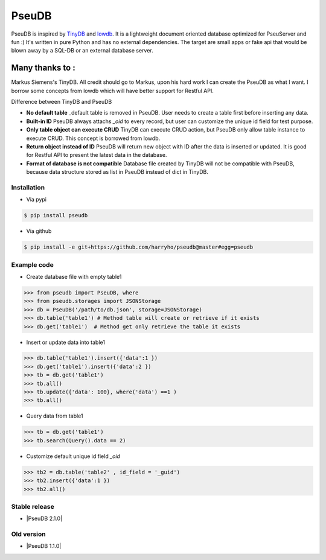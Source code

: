 PseuDB
----

|Build Status| |Coverage| |Version|


PseuDB is inspired by TinyDB_ and lowdb_. It is a lightweight document 
oriented database optimized for PseuServer and fun :) It's written in pure
Python and has no external dependencies. The target are small apps or 
fake api that would be blown away by a SQL-DB or an external database server.

Many thanks to :
================

Markus Siemens's TinyDB. All credit should go to Markus, upon his hard work
I can create the PseuDB as what I want. I borrow some concepts from lowdb which 
will have better support for Restful API. 

Difference between TinyDB and PseuDB

- **No default table** _default table is removed in PseuDB. User needs to create a table first before inserting any data. 

- **Built-in ID** PseuDB always attachs `_oid` to every record, but user can customize the unique id field for test purpose. 

- **Only table object can execute CRUD** TinyDB can execute CRUD action, but PseuDB only allow table instance to execute CRUD. This concept is borrowed from lowdb. 

- **Return object instead of ID** PseuDB will return new object with ID after the data is inserted or updated. It is good for Restful API to present the latest data in the database. 

- **Format of database is not compatible** Database file created by TinyDB will not be compatible with PseuDB, because data structure stored as list in PseuDB instead of dict in TinyDB. 


Installation
************

- Via pypi

.. code-block:: bash

    $ pip install pseudb

- Via github

.. code-block:: bash

    $ pip install -e git+https://github.com/harryho/pseudb@master#egg=pseudb


Example code
************

- Create database file with empty table1

.. code-block:: python

    >>> from pseudb import PseuDB, where
    >>> from pseudb.storages import JSONStorage
    >>> db = PseuDB('/path/to/db.json', storage=JSONStorage)
    >>> db.table('table1') # Method table will create or retrieve if it exists
    >>> db.get('table1')  # Method get only retrieve the table it exists

- Insert or update data into table1

.. code-block:: python

    >>> db.table('table1').insert({'data':1 })
    >>> db.get('table1').insert({'data':2 })
    >>> tb = db.get('table1')
    >>> tb.all()
    >>> tb.update({'data': 100}, where('data') ==1 )
    >>> tb.all()


- Query data from table1

.. code-block:: python

    >>> tb = db.get('table1')
    >>> tb.search(Query().data == 2)

- Customize default unique id field `_oid`

.. code-block:: python

    >>> tb2 = db.table('table2' , id_field = '_guid')
    >>> tb2.insert({'data':1 })
    >>> tb2.all()


Stable release
**************

- |PseuDB 2.1.0|


Old version
***********

- |PseuDB 1.1.0|



.. |Build Status| image:: https://travis-ci.org/harryho/pseudb.svg?branch=master
    :target: https://travis-ci.org/harryho/pseudb
.. |Coverage| image:: https://coveralls.io/repos/github/harryho/pseudb/badge.svg?branch=master
    :target: https://coveralls.io/github/harryho/pseudb?branch=master
.. |Version| image:: http://img.shields.io/pypi/v/pseudb.svg?style=flat-square
    :target: https://pypi.python.org/pypi/pseudb/
.. _TinyDB: https://github.com/msiemens/tinydb
.. _lowdb: https://github.com/typicode/lowdb
.. |PseuDB 1.1.0| :target:: https://pypi.python.org/pypi?:action=display&name=pseudb&version=1.1.0
.. |PseuDB 2.1.0RC1| :target:: https://pypi.python.org/pypi?:action=display&name=pseudb&version=2.1.0rc1